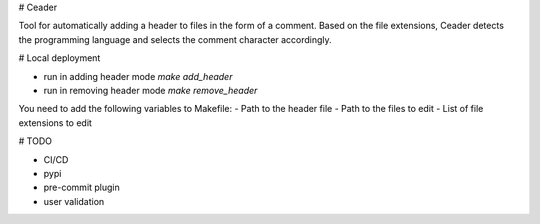 # Ceader

Tool for automatically adding a header to files in the form of a comment.
Based on the file extensions, Ceader detects the programming language and selects the comment character accordingly.

# Local deployment

- run in adding header mode `make add_header`
- run in removing header mode `make remove_header`

You need to add the following variables to Makefile:
- Path to the header file
- Path to the files to edit
- List of file extensions to edit

# TODO

- CI/CD
- pypi
- pre-commit plugin
- user validation
